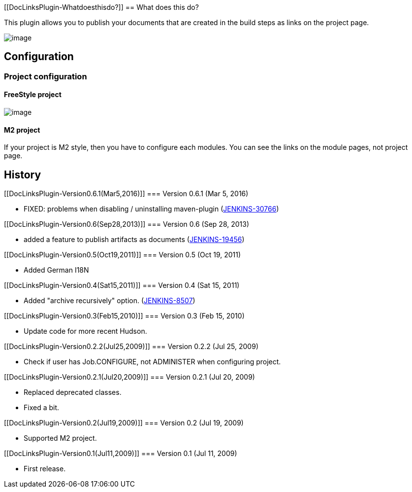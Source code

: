[[DocLinksPlugin-Whatdoesthisdo?]]
== What does this do?

This plugin allows you to publish your documents that are created in the
build steps as links on the project page.

[.confluence-embedded-file-wrapper]#image:docs/images/project.png[image]#

[[DocLinksPlugin-Configuration]]
== Configuration

[[DocLinksPlugin-Projectconfiguration]]
=== Project configuration

[[DocLinksPlugin-FreeStyleproject]]
==== FreeStyle project

[.confluence-embedded-file-wrapper]#image:docs/images/config.png[image]#

[[DocLinksPlugin-M2project]]
==== M2 project

If your project is M2 style, then you have to configure each modules.
You can see the links on the module pages, not project page.

[[DocLinksPlugin-History]]
== History

[[DocLinksPlugin-Version0.6.1(Mar5,2016)]]
=== Version 0.6.1 (Mar 5, 2016)

* FIXED: problems when disabling / uninstalling maven-plugin
(https://issues.jenkins-ci.org/browse/JENKINS-30766[JENKINS-30766])

[[DocLinksPlugin-Version0.6(Sep28,2013)]]
=== Version 0.6 (Sep 28, 2013)

* added a feature to publish artifacts as documents
(https://issues.jenkins-ci.org/browse/JENKINS-19456[JENKINS-19456])

[[DocLinksPlugin-Version0.5(Oct19,2011)]]
=== Version 0.5 (Oct 19, 2011)

* Added German I18N

[[DocLinksPlugin-Version0.4(Sat15,2011)]]
=== Version 0.4 (Sat 15, 2011)

* Added "archive recursively" option.
(https://issues.jenkins-ci.org/browse/JENKINS-8507[JENKINS-8507])

[[DocLinksPlugin-Version0.3(Feb15,2010)]]
=== Version 0.3 (Feb 15, 2010)

* Update code for more recent Hudson.

[[DocLinksPlugin-Version0.2.2(Jul25,2009)]]
=== Version 0.2.2 (Jul 25, 2009)

* Check if user has Job.CONFIGURE, not ADMINISTER when configuring
project.

[[DocLinksPlugin-Version0.2.1(Jul20,2009)]]
=== Version 0.2.1 (Jul 20, 2009)

* Replaced deprecated classes.
* Fixed a bit.

[[DocLinksPlugin-Version0.2(Jul19,2009)]]
=== Version 0.2 (Jul 19, 2009)

* Supported M2 project.

[[DocLinksPlugin-Version0.1(Jul11,2009)]]
=== Version 0.1 (Jul 11, 2009)

* First release.
